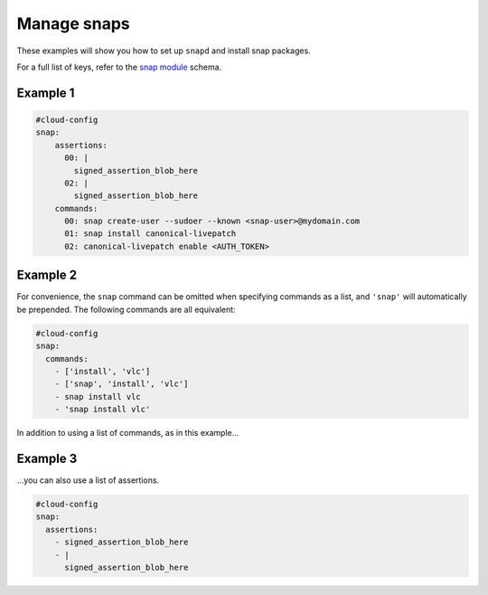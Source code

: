 .. _cce-snap:

Manage snaps
************

These examples will show you how to set up ``snapd`` and install snap packages.

For a full list of keys, refer to the `snap module`_ schema.

Example 1
=========

.. code-block:: yaml

    #cloud-config
    snap:
        assertions:
          00: |
            signed_assertion_blob_here
          02: |
            signed_assertion_blob_here
        commands:
          00: snap create-user --sudoer --known <snap-user>@mydomain.com
          01: snap install canonical-livepatch
          02: canonical-livepatch enable <AUTH_TOKEN>

Example 2
=========

For convenience, the ``snap`` command can be omitted when specifying commands
as a list, and ``'snap'`` will automatically be prepended. The following
commands are all equivalent:

.. code-block:: yaml

    #cloud-config
    snap:
      commands:
        - ['install', 'vlc']
        - ['snap', 'install', 'vlc']
        - snap install vlc
        - 'snap install vlc'

In addition to using a list of commands, as in this example...

Example 3
=========

\...you can also use a list of assertions.

.. code-block:: yaml

    #cloud-config
    snap:
      assertions:
        - signed_assertion_blob_here
        - |
          signed_assertion_blob_here

.. LINKS
.. _snap module: https://cloudinit.readthedocs.io/en/latest/reference/modules.html#snap
